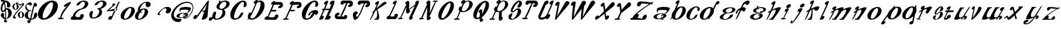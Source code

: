 SplineFontDB: 3.0
FontName: Pantaloons
FullName: Pantaloons
FamilyName: Pantaloons
Weight: Italic
Copyright: Copyright (c) 2016, Terrence Curran
UComments: "2016-1-30: Created with FontForge (http://fontforge.org)"
Version: 2016-01-30
ItalicAngle: 0
UnderlinePosition: -100
UnderlineWidth: 50
Ascent: 800
Descent: 200
InvalidEm: 0
LayerCount: 2
Layer: 0 0 "Back" 1
Layer: 1 0 "Fore" 0
XUID: [1021 270 -1463357204 3708279]
OS2Version: 0
OS2_WeightWidthSlopeOnly: 0
OS2_UseTypoMetrics: 1
CreationTime: 1454192658
ModificationTime: 1454193078
OS2TypoAscent: 0
OS2TypoAOffset: 1
OS2TypoDescent: 0
OS2TypoDOffset: 1
OS2TypoLinegap: 0
OS2WinAscent: 0
OS2WinAOffset: 1
OS2WinDescent: 0
OS2WinDOffset: 1
HheadAscent: 0
HheadAOffset: 1
HheadDescent: 0
HheadDOffset: 1
OS2CapHeight: 0
OS2XHeight: 0
OS2Vendor: 'GRIL'
MarkAttachClasses: 1
DEI: 91125
Encoding: ISO8859-1
UnicodeInterp: none
NameList: AGL For New Fonts
DisplaySize: -48
AntiAlias: 1
FitToEm: 1
WinInfo: 0 19 9
BeginPrivate: 0
EndPrivate
BeginChars: 256 64

StartChar: A
Encoding: 65 65 0
Width: 674
Flags: W
HStem: -31 20 751 20G
LayerCount: 2
Back
Fore
SplineSet
377 28 m 2
 475 300 l 1
 426 300 l 2
 398 300 382 313 389 328 c 0
 396 343 424 356 452 356 c 2
 496 356 l 1
 599 634 l 1
 150 35 l 2
 122 -3 -15 -33 12 55 c 0
 64 230 178 152 169 147 c 1
 611 744 l 2
 637 779 677 781 673 747 c 2
 615 115 l 2
 605 0 332 -98 377 28 c 2
EndSplineSet
EndChar

StartChar: B
Encoding: 66 66 1
Width: 889
Flags: W
HStem: -2 43<294 377.5 294 400> -2 328 393 44<511 552.5> 721 51<660 703>
VStem: 146 124 325 124 581 122 744 145
LayerCount: 2
Back
Fore
SplineSet
159 216 m 0
 224 385 344 340 296 212 c 1
 259 134 252 41 336 41 c 0
 419 41 503 109 541 187 c 0
 601 309 594 393 511 393 c 0
 368 396 291 480 339 583 c 0
 356 620 388 655 428 684 c 1
 434 726 433 756 434 765 c 1
 449 765 475 771 497 771 c 1
 494 754 493 739 490 722 c 1
 552 753 625 772 695 772 c 0
 843 772 924 687 875 583 c 0
 839 505 743 441 635 412 c 1
 707 368 719 267 682 187 c 0
 633 83 474 -2 326 -2 c 0
 257 -2 209 21 178 57 c 1
 156 24 134 -3 117 -17 c 0
 70 -57 29 -52 6 -26 c 0
 -43 31 64 137 118 92 c 1
 128 103 137 114 146 124 c 1
 140 153 145 185 159 216 c 0
726 578 m 0
 763 657 745 721 661 721 c 0
 578 721 504 657 467 578 c 0
 431 500 445 437 529 437 c 0
 612 437 690 500 726 578 c 0
EndSplineSet
EndChar

StartChar: C
Encoding: 67 67 2
Width: 714
Flags: W
HStem: -11 59 498 273 710 61
VStem: 12 159 584 130
LayerCount: 2
Back
Fore
SplineSet
523 164 m 0xd8
 494 122 450 54 299 6 c 0
 101 -57 -23 59 21 266 c 0
 66 472 262 685 461 753 c 0
 600 801 709 751 714 623 c 0
 718 503 576 458 584 540 c 0
 593 640 632 710 531 710 c 0xb8
 463 710 312 527 238 345 c 0
 164 164 144 48 218 48 c 0
 282 48 344 50 423 188 c 1
 499 329 632 317 523 164 c 0xd8
EndSplineSet
EndChar

StartChar: D
Encoding: 68 68 3
Width: 753
Flags: W
HStem: -10 58 710 61
VStem: 584 169
LayerCount: 2
Back
Fore
SplineSet
364 657 m 1
 268 612 260 718 363 775 c 0
 409 801 463 810 465 766 c 0
 465 764 463 758 459 748 c 1
 532 777 602 780 654 754 c 0
 790 685 787 472 639 266 c 0
 491 60 259 -56 119 7 c 0
 104 14 91 21 81 29 c 1
 71 18 61 9 51 0 c 1
 31 0 28 0 14 0 c 1
 28 14 42 32 56 51 c 1
 23 91 36 134 42 164 c 0
 69 287 169 319 177 254 c 1
 260 413 333 590 364 657 c 1
261 309 m 0
 230 241 189 171 148 111 c 1
 145 49 190 48 239 48 c 0
 313 48 402 164 497 346 c 0
 592 527 611 710 544 710 c 0
 487 710 453 700 420 663 c 1
 380 567 287 367 261 309 c 0
EndSplineSet
EndChar

StartChar: E
Encoding: 69 69 4
Width: 789
Flags: W
HStem: 0 20 107 255 419 224<311 617 473 617> 419 227
LayerCount: 2
Back
Fore
SplineSet
479 0 m 2xd0
 62 0 l 2
 15 0 -14 32 6 75 c 0
 26 117 86 162 133 156 c 1
 210 326 321 583 356 657 c 1
 260 612 252 718 354 775 c 0
 401 801 455 810 457 766 c 0
 457 764 458 763 456 757 c 1
 485 757 625 760 671 759 c 0
 839 759 833 480 622 491 c 0
 603 492 555 537 596 566 c 0
 646 601 732 640 617 643 c 0xe0
 603 643 433 640 408 640 c 1
 381 574 362 529 311 419 c 1
 473 419 l 2
 501 419 517 407 510 391 c 0
 503 375 475 362 447 362 c 2
 284 362 l 1
 230 247 217 211 171 137 c 1
 189 131 314 74 439 135 c 1
 413 227 561 267 587 200 c 0
 613 134 516 0 479 0 c 2xd0
EndSplineSet
EndChar

StartChar: F
Encoding: 70 70 5
Width: 786
Flags: W
HStem: 0 58<12 79 53 79 53 92 133 168> 362 57<308 443 281 470> 491 268 643 116<606 751>
VStem: 671 115
LayerCount: 2
Back
Fore
SplineSet
349 658 m 1xe8
 253 613 249 718 351 775 c 0
 397 801 451 810 453 766 c 0
 453 764 454 763 452 757 c 1
 481 757 622 760 667 759 c 0
 835 759 829 480 618 491 c 0
 599 492 551 537 593 566 c 0
 643 601 728 640 613 643 c 0xd8
 599 643 429 640 404 640 c 1
 377 574 358 529 308 419 c 1
 470 419 l 2
 497 419 514 407 507 391 c 0
 499 375 471 362 443 362 c 2
 281 362 l 1
 233 261 195 150 133 58 c 1
 198 58 l 2
 226 58 242 45 235 30 c 0
 227 14 195 0 168 0 c 2
 92 0 l 1
 26 0 l 2
 -2 0 -18 14 -10 30 c 0
 -3 45 25 58 53 58 c 2
 79 58 l 1
 162 209 305 563 349 658 c 1xe8
EndSplineSet
EndChar

StartChar: G
Encoding: 71 71 6
Width: 726
Flags: W
HStem: -11 59 167 216 230 153 498 273 710 61
VStem: 19 159 591 130
LayerCount: 2
Back
Fore
SplineSet
530 164 m 0xd6
 501 122 457 54 306 6 c 0
 108 -57 -16 59 28 266 c 0
 73 472 269 685 468 753 c 0
 607 801 716 751 721 623 c 0
 725 503 583 458 591 540 c 0
 600 640 639 710 538 710 c 0xb6
 470 710 319 527 245 345 c 0
 171 164 151 48 225 48 c 0
 289 48 351 50 430 188 c 0
 450 226 474 252 496 268 c 1
 436 286 377 263 370 178 c 0
 369 156 280 145 289 168 c 0
 360 367 668 464 725 300 c 0
 737 266 627 146 614 170 c 0
 601 194 585 214 566 230 c 1xce
 560 212 549 190 530 164 c 0xd6
EndSplineSet
EndChar

StartChar: H
Encoding: 72 72 7
Width: 692
Flags: W
HStem: -6 20 762 20G
LayerCount: 2
Back
Fore
SplineSet
210 447 m 2
 237 447 l 1
 274 528 306 598 321 629 c 1
 225 585 213 698 315 755 c 0
 362 780 416 789 418 745 c 0
 418 734 365 601 295 447 c 1
 477 447 l 1
 485 465 542 600 559 638 c 1
 464 593 457 702 559 759 c 0
 606 785 702 811 691 701 c 0
 689 681 560 364 436 139 c 1
 525 204 572 108 481 31 c 0
 439 -3 381 -19 364 16 c 1
 358 10 352 5 346 0 c 1
 260 1 l 1
 282 30 l 1
 333 126 447 371 457 394 c 1
 270 393 l 1
 228 304 184 213 142 137 c 1
 231 201 278 105 186 29 c 0
 145 -6 87 -22 69 14 c 1
 64 8 60 5 54 0 c 1
 43 0 30 1 16 1 c 1
 42 35 134 227 212 393 c 1
 185 393 l 2
 157 393 139 404 146 419 c 0
 153 435 182 447 210 447 c 2
EndSplineSet
EndChar

StartChar: I
Encoding: 73 73 8
Width: 779
Flags: W
HStem: 1 117<120 398 363 398 363 412> 1 269 508 267 659 116<602 744.5> 661 115<476 491 540 540>
VStem: 2 115 664 115
LayerCount: 2
Back
Fore
SplineSet
284 119 m 1x96
 284 119 328 118 398 118 c 1
 391 195 533 197 532 116 c 0
 532 77 524 30 470 10 c 0
 459 5 440 0 412 1 c 0
 380 1 383 1 299 1 c 0
 270 1 164 1 120 1 c 0
 -49 1 -41 282 169 270 c 0x8e
 188 269 236 224 195 195 c 0
 145 160 59 122 174 119 c 0
 179 119 208 119 230 119 c 1
 260 165 494 661 488 661 c 0
 464 661 452 659 383 659 c 1x96
 389 583 247 581 248 662 c 0
 248 701 259 734 311 768 c 0
 318 772 333 775 362 776 c 0xa6
 380 776 449 776 536 776 c 0
 565 776 615 776 660 775 c 0x8e
 829 775 822 496 611 508 c 0
 592 509 544 554 586 583 c 0
 636 618 721 656 606 659 c 0x96
 598 659 540 661 540 661 c 1x4e
 532 602 339 174 284 119 c 1x96
EndSplineSet
EndChar

StartChar: J
Encoding: 74 74 9
Width: 737
Flags: W
HStem: -8 20 756 20G<320 494 494 619 619 703.5>
LayerCount: 2
Back
Fore
SplineSet
515 659 m 1
 481 588 432 456 371 325 c 0
 308 189 197 -4 103 -8 c 0
 49 -10 22 -13 0 186 c 0
 -7 248 36 316 119 336 c 0
 190 353 269 238 137 209 c 1
 143 128 130 91 205 129 c 0
 231 141 287 263 322 332 c 0
 356 398 428 575 468 659 c 1
 468 659 448 659 442 659 c 0
 418 659 411 659 341 659 c 1
 348 583 206 581 206 662 c 0
 207 701 217 734 269 768 c 0
 276 772 291 775 320 776 c 0
 339 776 407 776 494 776 c 2
 494 776 619 776 619 776 c 2
 788 776 780 496 570 508 c 0
 551 509 503 554 544 583 c 0
 594 618 680 656 564 659 c 0
 556 659 515 659 515 659 c 1
EndSplineSet
EndChar

StartChar: K
Encoding: 75 75 10
Width: 711
Flags: W
HStem: 0 20
LayerCount: 2
Back
Fore
SplineSet
397 765 m 0
 397 755 346 632 281 487 c 1
 370 570 479 670 562 739 c 0
 656 817 775 745 670 672 c 2
 317 442 l 1
 359 341 472 29 337 0 c 0
 318 0 251 0 231 0 c 0
 221 0 213 0 205 0 c 0
 173 0 195 47 226 47 c 0
 235 47 245 47 256 47 c 1
 346 146 310 361 285 419 c 1
 266 404 249 390 232 377 c 1
 159 220 78 62 28 0 c 1
 7 0 14 0 -1 0 c 1
 12 17 79 164 148 316 c 1
 140 311 134 307 128 303 c 0
 80 276 89 305 115 329 c 0
 125 339 149 363 185 396 c 1
 236 509 284 614 304 656 c 1
 208 611 192 718 294 775 c 0
 341 801 395 809 397 765 c 0
EndSplineSet
EndChar

StartChar: L
Encoding: 76 76 11
Width: 500
Flags: W
HStem: 1 108
VStem: 344 156
LayerCount: 2
Back
Fore
SplineSet
360 656 m 1
 264 611 248 718 350 775 c 0
 397 801 451 809 453 765 c 0
 453 747 292 364 170 137 c 1
 190 137 222 75 347 135 c 1
 321 228 469 268 495 201 c 0
 521 134 425 1 387 1 c 0
 324 1 189 1 137 1 c 0
 115 1 79 1 64 1 c 0
 17 1 2 34 22 76 c 0
 41 118 80 154 127 154 c 1
 196 294 317 565 360 656 c 1
EndSplineSet
EndChar

StartChar: M
Encoding: 77 77 12
Width: 900
Flags: W
HStem: -29 20
VStem: 202 274 474 263 485 252
LayerCount: 2
Back
Fore
SplineSet
356 512 m 1xd0
 287 356 197 166 131 58 c 1
 163 58 l 2
 191 58 207 46 200 30 c 0
 193 14 160 0 133 0 c 2
 107 0 l 1
 42 0 l 2
 14 0 -2 14 5 30 c 0
 13 45 41 58 68 58 c 2
 93 58 l 1
 163 200 323 554 366 643 c 1
 315 614 277 711 379 768 c 0
 426 794 487 782 485 713 c 0xd0
 485 701 482 599 474 429 c 1xa0
 574 506 675 588 760 656 c 0
 761 659 762 661 763 663 c 1
 712 651 735 770 838 793 c 0
 884 803 921 771 887 694 c 0
 877 675 653 175 605 104 c 1
 656 116 643 -5 541 -27 c 0
 494 -38 454 -1 489 75 c 0
 493 85 655 430 726 583 c 1
 634 511 529 431 468 383 c 1
 519 412 553 312 451 255 c 0
 404 229 349 239 350 309 c 0
 351 326 346 343 356 512 c 1xd0
EndSplineSet
EndChar

StartChar: N
Encoding: 78 78 13
Width: 799
Flags: W
HStem: -18 20 0 58<24 85 65 85 65 104 129 140> 721 58<629 761 726 726 726 731>
VStem: 333 129
LayerCount: 2
Back
Fore
SplineSet
446 120 m 1xb0
 511 151 535 52 433 -5 c 0
 386 -31 331 -21 333 49 c 0
 334 66 343 343 353 512 c 1
 283 355 195 166 129 58 c 1x70
 170 58 l 2
 198 58 210 45 203 29 c 0
 195 14 168 0 140 0 c 2
 104 0 l 1
 38 0 l 2
 10 0 -5 14 2 30 c 0
 9 45 38 58 65 58 c 2
 85 58 l 1
 152 202 312 553 356 643 c 1
 305 614 274 711 376 768 c 0
 422 794 483 782 482 713 c 0
 481 701 471 437 462 267 c 1
 532 424 622 614 688 721 c 1
 629 721 l 2
 602 721 585 734 593 750 c 0
 600 766 628 778 656 778 c 2
 718 779 l 1
 761 779 l 2
 788 779 805 766 797 750 c 0
 790 734 759 721 731 721 c 2
 726 721 l 1
 660 577 507 216 446 120 c 1xb0
EndSplineSet
EndChar

StartChar: O
Encoding: 79 79 14
Width: 694
Flags: W
HStem: -1 20
LayerCount: 2
Back
Fore
SplineSet
35 279 m 0
 86 487 273 708 452 772 c 0
 630 836 733 718 681 509 c 0
 629 301 442 80 264 16 c 0
 85 -48 -17 70 35 279 c 0
230 359 m 0
 154 175 137 71 196 60 c 0
 258 48 398 208 475 392 c 0
 551 576 578 720 506 720 c 0
 447 720 307 543 230 359 c 0
EndSplineSet
EndChar

StartChar: P
Encoding: 80 80 15
Width: 796
Flags: W
HStem: 0 57<16 98 57 96 96 98 142 173> 739 32
VStem: 648 148
LayerCount: 2
Back
Fore
SplineSet
796 614 m 0
 784 490 637 358 467 320 c 0
 385 301 321 304 274 323 c 1
 225 221 180 124 142 57 c 1
 202 57 l 2
 229 57 246 44 238 28 c 0
 231 13 201 0 173 0 c 2
 96 0 l 1
 30 0 l 2
 2 0 -14 13 -7 28 c 0
 1 44 29 57 57 57 c 2
 98 57 l 1
 130 122 180 232 232 346 c 1
 207 368 200 374 195 411 c 0
 180 512 289 558 311 523 c 1
 326 557 364 639 373 656 c 1
 277 611 261 718 363 775 c 0
 409 801 463 809 465 765 c 0
 465 763 464 754 458 740 c 1
 650 818 807 738 796 614 c 0
626 543 m 0
 668 653 649 739 576 739 c 0
 535 739 464 686 415 622 c 1
 395 578 370 531 347 479 c 1
 317 389 332 352 390 346 c 0
 455 339 584 434 626 543 c 0
EndSplineSet
EndChar

StartChar: Q
Encoding: 81 81 16
Width: 691
Flags: W
VStem: 18 140 291 106 301 96
LayerCount: 2
Back
Fore
SplineSet
678 509 m 0xc0
 640 358 509 179 384 80 c 1
 382 55 389 36 388 10 c 1
 439 39 487 -47 385 -104 c 0
 339 -130 291 -122 292 -53 c 0
 293 -46 288 -8 289 33 c 1
 280 29 270 20 261 16 c 0
 83 -48 -20 70 32 279 c 0
 84 487 270 708 449 772 c 0
 627 836 730 718 678 509 c 0xc0
472 392 m 0
 548 576 575 720 504 720 c 0
 444 720 304 543 228 359 c 0
 151 175 134 71 194 60 c 0
 217 55 252 75 291 113 c 1
 294 163 297 223 301 284 c 1xa0
 250 255 211 352 314 408 c 0
 360 434 404 424 402 354 c 0
 402 349 399 271 397 228 c 1
 433 271 455 352 472 392 c 0
EndSplineSet
EndChar

StartChar: R
Encoding: 82 82 17
Width: 809
Flags: W
HStem: -27 20 -1 58<69 107 69 107 42 107 154 184> 739 32
VStem: 205 139 409 121 420 110 679 129
LayerCount: 2
Back
Fore
SplineSet
808 614 m 0xfa
 798 504 684 389 540 337 c 1
 539 325 539 279 530 109 c 1
 581 138 612 43 509 -14 c 0
 463 -39 408 -30 409 40 c 0
 410 58 410 141 420 309 c 1xf6
 365 303 321 309 286 323 c 1
 237 221 192 124 154 57 c 1
 214 57 l 2
 241 57 250 43 242 27 c 0
 235 11 211 0 184 -1 c 2
 107 -1 l 1
 42 -1 l 2
 14 0 1 13 9 28 c 0
 16 44 41 57 69 57 c 2
 107 57 l 1
 140 123 194 235 244 346 c 1
 219 368 214 370 207 405 c 0
 191 477 295 564 323 523 c 1
 338 557 377 639 385 656 c 1
 289 611 273 718 375 775 c 0
 422 801 476 809 477 765 c 0
 478 763 476 754 470 740 c 1
 662 818 820 738 808 614 c 0xfa
659 540 m 0
 707 677 661 739 588 739 c 0
 548 739 476 686 428 622 c 1
 407 578 382 531 359 479 c 1
 329 389 344 352 402 346 c 0
 468 339 615 412 659 540 c 0
EndSplineSet
EndChar

StartChar: S
Encoding: 83 83 18
Width: 599
Flags: W
HStem: -6 35 731 54
VStem: 26 105 123 75 479 120
LayerCount: 2
Back
Fore
SplineSet
424 577 m 0xd8
 488 674 535 856 327 602 c 0
 219 471 120 257 287 391 c 0
 319 417 353 449 389 457 c 0
 633 513 640 173 277 23 c 0
 143 -32 24 -9 26 96 c 0xe8
 26 113 14 140 28 163 c 0
 61 217 215 331 183 201 c 0
 168 140 119 98 134 72 c 0
 193 -36 309 76 380 221 c 0
 420 303 458 467 351 388 c 0
 297 349 248 296 189 295 c 0
 -6 293 269 770 471 785 c 0
 576 793 652 666 551 549 c 0
 488 476 353 472 424 577 c 0xd8
EndSplineSet
EndChar

StartChar: T
Encoding: 84 84 19
Width: 679
Flags: W
HStem: 1 20 756 20G<262 436 392.5 450.5>
LayerCount: 2
Back
Fore
SplineSet
457 659 m 1
 423 588 268 193 173 59 c 1
 210 59 l 2
 237 59 254 46 247 31 c 0
 239 15 208 1 181 1 c 2
 103 1 l 1
 38 1 l 2
 10 1 -6 15 2 31 c 0
 9 46 37 59 65 59 c 2
 115 59 l 1
 160 142 363 575 403 660 c 1
 389 660 390 659 384 659 c 0
 360 659 353 659 283 659 c 1
 290 583 148 581 148 662 c 0
 149 701 160 734 211 768 c 0
 218 772 234 775 262 776 c 0
 281 776 349 776 436 776 c 0
 465 776 515 776 561 775 c 0
 729 775 722 496 512 508 c 0
 493 509 445 554 486 583 c 0
 536 618 622 656 507 659 c 0
 499 659 477 659 457 659 c 1
EndSplineSet
EndChar

StartChar: U
Encoding: 85 85 20
Width: 676
Flags: W
HStem: -10 20 749 20G
LayerCount: 2
Back
Fore
SplineSet
311 123 m 0
 327 133 367 171 383 207 c 0
 405 252 532 522 579 622 c 1
 483 578 471 691 573 748 c 0
 620 774 674 782 676 738 c 0
 676 720 557 435 433 210 c 1
 570 258 545 119 454 43 c 0
 412 8 332 8 314 44 c 1
 175 -65 -55 -5 41 195 c 0
 62 240 185 506 199 535 c 0
 239 622 260 661 268 680 c 0
 282 708 311 734 317 738 c 0
 368 774 403 774 434 756 c 0
 498 719 419 598 352 612 c 1
 319 542 133 147 122 123 c 0
 83 40 260 89 311 123 c 0
EndSplineSet
EndChar

StartChar: V
Encoding: 86 86 21
Width: 675
Flags: W
HStem: -16 20
LayerCount: 2
Back
Fore
SplineSet
148 121 m 1
 491 727 l 2
 563 853 744 755 648 640 c 2
 117 8 l 2
 88 -26 50 -24 57 11 c 2
 172 608 l 1
 176 603 -10 525 100 699 c 0
 156 788 264 758 257 720 c 2
 148 121 l 1
EndSplineSet
EndChar

StartChar: W
Encoding: 87 87 22
Width: 1097
Flags: W
HStem: -10 20 756 20G
LayerCount: 2
Back
Fore
SplineSet
682 623 m 2
 635 564 l 1
 601 392 585 231 569 111 c 1
 912 717 l 2
 984 843 1166 744 1069 629 c 2
 546 14 l 2
 517 -20 480 -18 486 17 c 1
 488 136 507 272 521 432 c 1
 165 14 l 2
 136 -20 98 -18 105 17 c 1
 106 174 132 362 158 584 c 1
 165 581 -10 508 100 682 c 0
 156 771 280 739 273 701 c 0
 218 421 206 257 183 105 c 1
 526 710 l 2
 597 837 777 739 682 623 c 2
EndSplineSet
EndChar

StartChar: X
Encoding: 88 88 23
Width: 837
Flags: W
HStem: -16 20
LayerCount: 2
Back
Fore
SplineSet
341 581 m 1
 266 503 193 571 267 660 c 0
 301 701 354 735 386 710 c 0
 393 704 415 571 434 421 c 1
 688 704 l 2
 793 821 906 660 785 563 c 2
 448 292 l 1
 455 228 462 167 465 118 c 1
 519 204 635 173 585 79 c 0
 563 36 480 -69 427 16 c 1
 423 33 409 135 393 246 c 1
 102 12 l 1
 -1 -54 -17 32 1 75 c 0
 40 169 185 202 159 116 c 1
 376 357 l 1
 361 457 347 548 341 581 c 1
EndSplineSet
EndChar

StartChar: Y
Encoding: 89 89 24
Width: 709
Flags: W
HStem: -5 58<31 122 72 110 110 122 182 187>
LayerCount: 2
Back
Fore
SplineSet
212 581 m 1
 137 503 64 571 138 660 c 0
 172 701 225 735 256 710 c 0
 270 700 290 620 305 422 c 1
 558 704 l 2
 663 821 779 657 656 563 c 2
 289 280 l 1
 255 209 245 151 182 53 c 1
 217 53 l 2
 242 53 261 41 253 25 c 0
 246 9 215 -5 187 -5 c 2
 110 -5 l 1
 45 -5 l 2
 17 -5 1 9 8 25 c 0
 16 41 44 53 72 53 c 2
 122 53 l 1
 149 110 209 239 248 324 c 1
 241 362 227 497 212 581 c 1
EndSplineSet
EndChar

StartChar: Z
Encoding: 90 90 25
Width: 957
Flags: W
HStem: -4 20 229 319
LayerCount: 2
Back
Fore
SplineSet
329 147 m 0
 322 122 306 84 277 65 c 1
 355 65 430 43 488 39 c 1
 485 147 658 265 675 156 c 0
 683 105 659 34 589 4 c 0
 578 0 533 -3 472 -4 c 0
 326 -4 146 -4 25 -4 c 0
 -15 -4 -31 11 -21 31 c 0
 0 76 28 69 66 69 c 1
 96 175 386 382 429 413 c 2
 429 413 629 550 782 651 c 1
 674 660 527 669 447 678 c 1
 443 567 273 490 263 604 c 0
 258 656 286 727 356 754 c 0
 388 765 695 760 863 706 c 1
 915 739 918 740 923 743 c 0
 938 751 956 751 957 749 c 0
 961 732 940 712 907 689 c 1
 917 685 924 680 932 675 c 1
 922 654 922 653 912 632 c 1
 904 637 876 642 839 646 c 1
 760 596 620 502 559 458 c 0
 417 356 366 311 231 209 c 1
 278 238 318 238 333 201 c 0
 341 181 334 165 329 147 c 0
EndSplineSet
EndChar

StartChar: a
Encoding: 97 97 26
Width: 713
Flags: W
HStem: -31 20 17 200<212.5 359> 93 124 254 150
LayerCount: 2
Back
Fore
SplineSet
713 464 m 0
 696 377 609 282 518 220 c 1
 561 196 578 161 560 122 c 0
 539 76 472 35 389 11 c 1
 399 6 411 5 440 5 c 0
 463 5 449 -31 425 -31 c 0
 371 -31 345 -23 339 -1 c 1
 303 -8 267 -11 230 -11 c 0
 82 -11 -10 49 24 122 c 0
 58 195 206 254 354 254 c 0
 406 254 451 247 486 234 c 1
 522 256 555 301 587 337 c 0
 666 427 221 412 208 372 c 0
 199 342 217 331 202 314 c 0
 196 308 190 308 182 303 c 0
 165 291 153 369 163 430 c 0
 187 574 729 548 713 464 c 0
358 161 m 0
 388 182 401 186 418 195 c 1
 398 208 376 217 342 217 c 0
 258 217 189 174 164 119 c 0
 138 64 171 17 254 17 c 0
 284 17 302 22 330 32 c 1
 333 44 338 58 343 74 c 0
 352 97 388 100 380 77 c 0
 376 66 372 56 369 48 c 1
 403 66 418 93 430 119 c 0
 441 140 449 156 438 173 c 1
 415 158 391 144 369 130 c 0
 332 107 324 138 358 161 c 0
EndSplineSet
EndChar

StartChar: b
Encoding: 98 98 27
Width: 675
Flags: W
HStem: -15 20 491 45
LayerCount: 2
Back
Fore
SplineSet
672 341 m 0
 648 196 495 42 329 -2 c 0
 213 -33 124 -5 87 65 c 1
 70 38 55 16 41 0 c 1
 20 0 27 0 12 0 c 1
 19 9 41 54 70 118 c 1
 67 137 67 158 70 180 c 0
 82 254 129 330 192 393 c 1
 242 506 289 614 309 656 c 1
 213 612 205 718 308 775 c 0
 354 801 408 809 410 765 c 0
 410 755 356 622 287 468 c 1
 327 493 370 512 413 524 c 0
 579 568 695 486 672 341 c 0
492 263 m 0
 542 391 550 491 480 491 c 0
 422 491 308 368 257 240 c 0
 206 112 204 40 263 32 c 0
 325 23 441 135 492 263 c 0
EndSplineSet
EndChar

StartChar: c
Encoding: 99 99 28
Width: 596
Flags: W
HStem: -12 41 347 192 496 43
VStem: 22 143
LayerCount: 2
Back
Fore
SplineSet
464 111 m 0xd0
 442 82 409 34 283 0 c 0
 117 -44 2 38 25 183 c 0
 48 328 201 478 368 526 c 0
 484 560 582 525 595 435 c 0
 607 350 488 318 489 376 c 0
 490 446 518 496 431 496 c 0xb0
 373 496 256 367 206 239 c 0
 155 111 146 29 210 29 c 0
 265 29 319 31 376 129 c 0
 431 228 547 219 464 111 c 0xd0
EndSplineSet
EndChar

StartChar: d
Encoding: 100 100 29
Width: 836
Flags: W
HStem: -12 20
LayerCount: 2
Back
Fore
SplineSet
598 343 m 0
 584 255 522 164 438 95 c 1
 414 43 397 7 396 -1 c 1
 382 -1 388 -1 367 -1 c 1
 369 13 373 32 381 55 c 1
 341 31 299 11 256 0 c 0
 89 -45 -26 37 -3 182 c 0
 21 328 174 482 340 526 c 0
 441 553 521 533 565 481 c 1
 636 629 702 754 712 764 c 0
 755 808 801 799 823 774 c 0
 872 717 765 610 711 655 c 1
 693 616 647 523 597 421 c 1
 602 398 603 372 598 343 c 0
189 259 m 0
 138 131 125 38 184 30 c 0
 246 22 362 134 413 262 c 0
 463 390 470 490 401 490 c 0
 343 490 240 387 189 259 c 0
EndSplineSet
EndChar

StartChar: e
Encoding: 101 101 30
Width: 690
Flags: W
HStem: -17 31<215 298.5 215 306> 260 30<335 361> 489 36<428 511.5>
VStem: 19 140 139 143 560 130
LayerCount: 2
Back
Fore
SplineSet
147 393 m 0
 181 466 328 525 476 525 c 0
 625 525 717 466 683 393 c 0
 649 321 506 262 361 260 c 0
 277 260 204 201 167 116 c 0
 143 61 173 14 257 14 c 0
 340 14 406 78 432 133 c 1
 485 223 641 254 572 136 c 1
 538 63 380 -17 232 -17 c 0
 84 -17 -8 43 26 116 c 0
 52 172 144 242 252 273 c 1
 167 294 121 338 147 393 c 0
292 390 m 0
 266 335 293 290 377 290 c 0
 461 290 525 335 551 390 c 0
 576 444 553 489 470 489 c 0
 386 489 317 444 292 390 c 0
EndSplineSet
EndChar

StartChar: f
Encoding: 102 102 31
Width: 596
Flags: W
HStem: 1 20 764 20G
LayerCount: 2
Back
Fore
SplineSet
4 1 m 1
 14 23 99 208 177 377 c 1
 115 372 70 337 86 269 c 0
 90 250 -2 219 0 241 c 0
 11 350 118 448 228 487 c 1
 261 559 289 620 304 649 c 0
 360 770 685 874 573 658 c 0
 563 639 486 570 470 597 c 0
 450 631 404 698 330 583 c 0
 326 577 313 546 294 502 c 1
 350 509 401 498 434 459 c 0
 457 433 373 303 352 321 c 0
 319 348 277 366 237 373 c 1
 176 239 97 77 36 1 c 1
 14 1 19 1 4 1 c 1
EndSplineSet
EndChar

StartChar: g
Encoding: 103 103 32
Width: 699
Flags: W
HStem: -13 20 15 204<215.5 362> 252 19<288 372.5> 301 135<359 379.5 359 400.5> 370 130 578 20G
VStem: 395 196
LayerCount: 2
Back
Fore
SplineSet
692 403 m 0xf6
 670 356 600 315 514 292 c 1
 512 271 504 250 490 229 c 1
 550 206 579 165 558 119 c 0
 524 46 376 -13 228 -13 c 0
 80 -13 -12 46 22 119 c 0
 56 193 204 252 352 252 c 0
 393 252 430 247 461 239 c 1
 470 253 475 268 476 282 c 1
 440 275 401 271 362 271 c 0
 214 271 121 330 156 403 c 0
 174 444 228 480 297 504 c 1
 295 527 302 552 322 582 c 0
 338 605 402 603 383 581 c 0
 360 556 348 534 345 517 c 1
 390 529 436 536 486 536 c 0
 634 536 726 477 692 403 c 0xf6
584 400 m 0
 609 455 562 500 479 500 c 0xee
 440 500 399 490 365 474 c 1
 371 472 377 471 384 471 c 0
 407 471 391 436 368 436 c 0
 350 436 335 441 322 449 c 1
 304 434 289 418 281 400 c 0
 256 345 303 301 386 301 c 0
 415 301 444 306 472 315 c 1
 469 323 464 332 458 340 c 0
 448 355 483 381 493 366 c 0
 501 354 507 343 510 332 c 1
 544 349 572 374 584 400 c 0
370 158 m 0
 386 168 407 181 419 191 c 1
 405 209 379 219 345 219 c 0
 276 219 198 174 172 117 c 0
 146 61 181 15 250 15 c 0
 320 15 398 61 424 117 c 0
 432 135 436 151 433 166 c 1
 419 155 400 144 382 132 c 0
 357 116 345 142 370 158 c 0
EndSplineSet
EndChar

StartChar: h
Encoding: 104 104 33
Width: 635
Flags: W
HStem: -1 20
LayerCount: 2
Back
Fore
SplineSet
40 0 m 1
 18 0 25 0 10 0 c 1
 24 17 92 170 160 324 c 1
 153 320 145 315 140 312 c 0
 93 285 66 303 86 330 c 0
 94 339 136 366 193 397 c 1
 243 511 287 613 307 656 c 1
 212 612 204 718 306 775 c 0
 352 801 406 809 408 765 c 0
 409 754 347 604 271 438 c 1
 418 510 603 579 634 514 c 0
 652 475 380 113 302 0 c 1
 257 0 249 -1 173 -1 c 1
 103 -9 125 54 205 46 c 1
 375 233 441 381 397 434 c 0
 385 449 309 410 240 371 c 1
 168 216 89 62 40 0 c 1
EndSplineSet
EndChar

StartChar: i
Encoding: 105 105 34
Width: 436
Flags: W
HStem: -22 20 36 279 474 171<272.5 402>
LayerCount: 2
Back
Fore
SplineSet
40 36 m 2
 105 36 l 1
 137 103 205 239 245 325 c 1
 150 280 140 387 242 444 c 0
 289 470 343 478 345 435 c 0
 346 413 221 180 139 36 c 1
 204 36 l 2
 228 37 212 0 188 0 c 2
 117 0 l 1
 94 -32 78 -25 87 0 c 1
 23 0 l 2
 0 0 17 36 40 36 c 2
247 559 m 0
 269 606 327 645 377 645 c 0
 427 645 449 606 427 559 c 0
 405 512 347 474 297 474 c 0
 248 474 225 512 247 559 c 0
EndSplineSet
EndChar

StartChar: j
Encoding: 106 106 35
Width: 596
Flags: W
HStem: 496 171<433 562>
LayerCount: 2
Back
Fore
SplineSet
510 432 m 0
 510 414 399 255 315 115 c 1
 228 -18 105 -159 85 -172 c 0
 34 -207 0 -183 -8 -148 c 0
 -20 -98 126 29 56 -134 c 0
 49 -150 77 -137 85 -128 c 0
 134 -66 214 53 273 145 c 0
 311 207 354 276 377 327 c 1
 282 283 266 391 368 448 c 0
 414 474 508 476 510 432 c 0
408 582 m 0
 430 629 488 667 537 667 c 0
 587 667 609 629 587 582 c 0
 565 534 507 496 458 496 c 0
 408 496 386 534 408 582 c 0
EndSplineSet
EndChar

StartChar: k
Encoding: 107 107 36
Width: 629
Flags: W
HStem: -1 20 349 191
VStem: 294 49
LayerCount: 2
Back
Fore
SplineSet
628 514 m 0
 637 495 562 306 445 358 c 1
 417 393 422 388 401 413 c 0
 392 424 376 419 325 399 c 1
 367 298 327 59 286 0 c 1
 267 0 188 0 168 0 c 0
 99 -8 119 54 200 46 c 1
 290 145 309 325 284 383 c 1
 264 375 247 368 230 361 c 1
 159 210 83 60 34 0 c 1
 13 0 20 0 5 0 c 1
 18 17 88 170 159 325 c 1
 150 321 142 317 135 312 c 0
 88 285 60 303 81 330 c 0
 88 339 133 367 192 400 c 1
 243 512 290 614 310 656 c 1
 214 611 198 718 300 775 c 0
 347 801 401 809 403 765 c 0
 403 754 341 605 265 438 c 1
 412 510 597 579 628 514 c 0
EndSplineSet
EndChar

StartChar: l
Encoding: 108 108 37
Width: 410
Flags: W
HStem: -6 20
LayerCount: 2
Back
Fore
SplineSet
42 0 m 1
 20 0 27 0 12 0 c 1
 33 47 266 549 314 649 c 1
 218 605 206 718 308 775 c 0
 354 801 408 809 410 765 c 0
 411 747 249 361 125 137 c 1
 214 201 261 105 170 29 c 0
 128 -6 71 -22 53 14 c 1
 49 8 45 5 42 0 c 1
EndSplineSet
EndChar

StartChar: m
Encoding: 109 109 38
Width: 969
Flags: W
HStem: -1 20 558 20G
LayerCount: 2
Back
Fore
SplineSet
219 405 m 1
 224 415 231 431 235 440 c 1
 140 395 120 499 222 556 c 0
 269 582 323 591 325 547 c 0
 325 540 310 499 285 441 c 1
 431 512 611 578 641 514 c 0
 646 505 635 478 614 442 c 1
 759 513 938 579 969 514 c 0
 987 475 715 114 637 1 c 1
 592 1 584 0 508 0 c 1
 438 -8 460 55 540 46 c 1
 710 233 776 381 732 434 c 0
 719 450 637 406 566 366 c 1
 484 240 359 72 310 0 c 1
 265 0 256 -1 180 -1 c 1
 111 -9 132 54 213 46 c 1
 383 233 449 381 405 434 c 0
 393 448 322 415 256 377 c 1
 198 249 113 81 47 0 c 1
 26 0 33 0 18 0 c 1
 37 25 122 203 184 334 c 1
 169 326 157 318 148 312 c 0
 101 285 73 303 94 330 c 0
 102 340 152 369 219 405 c 1
EndSplineSet
EndChar

StartChar: n
Encoding: 110 110 39
Width: 644
Flags: W
HStem: -1 20 558 20G
LayerCount: 2
Back
Fore
SplineSet
97 330 m 0
 105 340 151 370 215 405 c 1
 221 417 226 427 230 437 c 1
 135 392 122 499 224 556 c 0
 271 582 325 591 327 547 c 0
 327 540 312 498 287 440 c 1
 433 512 614 579 644 514 c 0
 663 475 390 113 312 0 c 1
 268 0 259 -1 183 -1 c 1
 114 -9 135 54 216 46 c 1
 386 233 451 381 408 434 c 0
 396 449 325 414 259 376 c 1
 200 248 115 81 49 0 c 1
 28 0 35 0 20 0 c 1
 39 25 120 200 180 330 c 1
 168 323 159 317 151 312 c 0
 104 285 76 303 97 330 c 0
EndSplineSet
EndChar

StartChar: o
Encoding: 111 111 40
Width: 636
Flags: W
HStem: -15 20
LayerCount: 2
Back
Fore
SplineSet
32 179 m 0
 55 325 209 479 375 523 c 0
 541 567 657 486 633 340 c 0
 610 195 456 41 290 -3 c 0
 124 -48 9 34 32 179 c 0
213 236 m 0
 162 108 159 35 219 27 c 0
 281 19 397 131 447 259 c 0
 498 387 505 487 435 487 c 0
 377 487 263 364 213 236 c 0
EndSplineSet
EndChar

StartChar: p
Encoding: 112 112 41
Width: 864
Flags: W
HStem: -229 20 553 20G
LayerCount: 2
Back
Fore
SplineSet
576 541 m 0
 572 537 561 523 546 503 c 1
 564 511 583 518 603 523 c 0
 769 567 884 486 861 340 c 0
 838 195 684 41 518 -3 c 0
 379 -41 275 11 260 115 c 1
 193 24 136 -56 109 -91 c 1
 204 -67 187 -189 83 -224 c 0
 35 -240 -41 -210 -3 -163 c 0
 12 -146 136 29 265 204 c 1
 288 295 360 387 451 450 c 1
 486 495 514 532 536 555 c 0
 578 594 594 561 576 541 c 0
440 236 m 0
 390 108 387 35 447 27 c 0
 508 19 624 131 675 259 c 0
 726 387 733 487 663 487 c 0
 605 487 491 364 440 236 c 0
EndSplineSet
EndChar

StartChar: q
Encoding: 113 113 42
Width: 627
Flags: W
HStem: -229 20 487 48 553 20G
VStem: 20 142 325 167 474 137 570 53
LayerCount: 2
Back
Fore
SplineSet
570 541 m 0xfa
 572 561 618 594 623 555 c 0
 623 532 618 495 611 450 c 1xfa
 642 387 629 295 568 204 c 1
 533 29 494 -146 492 -163 c 0xf4
 487 -210 382 -240 350 -224 c 0
 278 -189 375 -67 448 -91 c 1
 454 -56 470 24 489 115 c 1
 377 11 225 -41 121 -3 c 0
 -4 41 -14 195 98 340 c 0
 210 486 402 567 527 523 c 0
 541 518 554 511 566 503 c 1
 568 523 571 537 570 541 c 0xfa
421 236 m 0
 490 364 490 487 433 487 c 0
 363 487 276 387 208 259 c 0
 139 131 151 19 221 27 c 0
 288 35 352 108 421 236 c 0
EndSplineSet
EndChar

StartChar: r
Encoding: 114 114 43
Width: 664
Flags: W
HStem: -21 56 0 35<5 79 33 61 121 153 33 99> 243 206 554 20G
LayerCount: 2
Back
Fore
SplineSet
663 514 m 0xb0
 674 490 607 415 512 280 c 1
 440 200 358 265 406 332 c 0
 448 390 454 422 426 434 c 0
 409 441 352 415 293 383 c 1
 243 271 174 125 121 35 c 1
 169 35 l 2
 192 35 176 0 153 0 c 2x70
 99 0 l 1
 90 -13 41 -37 59 -4 c 0
 61 -2 59 -4 61 0 c 1
 17 0 l 2
 -7 0 10 35 33 35 c 2
 79 35 l 1
 112 104 177 242 224 344 c 1
 202 332 182 320 169 312 c 0
 122 285 95 303 115 330 c 0
 124 341 186 380 258 417 c 0
 260 421 263 428 264 431 c 1
 169 387 153 495 255 552 c 0
 301 578 355 587 357 543 c 0
 358 536 344 500 322 449 c 1
 465 517 633 576 663 514 c 0xb0
EndSplineSet
EndChar

StartChar: s
Encoding: 115 115 44
Width: 471
Flags: W
HStem: -17 24 198 37 508 39
VStem: 36 85 103 60 373 98
LayerCount: 2
Back
Fore
SplineSet
335 399 m 0xec
 383 467 413 598 256 416 c 0
 176 322 105 170 233 266 c 0
 257 284 284 307 312 313 c 0
 505 353 524 110 240 4 c 0
 135 -36 39 -19 36 55 c 0xf4
 36 67 25 87 35 103 c 0
 59 142 178 223 158 130 c 0
 148 87 111 57 123 38 c 0
 175 -39 263 41 314 145 c 0
 343 203 367 320 284 264 c 0
 243 236 206 198 159 198 c 0
 3 196 204 536 364 547 c 0
 448 552 514 462 438 378 c 0
 391 326 282 324 335 399 c 0xec
EndSplineSet
EndChar

StartChar: t
Encoding: 116 116 45
Width: 443
Flags: W
HStem: -8 20 53 267 395 36 559 20G
LayerCount: 2
Back
Fore
SplineSet
134 396 m 2
 199 395 l 1
 208 413 215 428 222 442 c 1
 126 397 107 499 210 556 c 0
 256 582 339 595 316 546 c 0
 312 537 282 475 241 395 c 1
 419 396 l 2
 469 396 434 321 384 321 c 2
 202 320 l 1
 161 240 118 152 87 85 c 0
 66 42 120 32 156 122 c 0
 210 257 371 211 308 113 c 0
 294 92 220 35 115 -5 c 0
 76 -19 5 9 24 50 c 0
 36 77 102 208 159 320 c 1
 99 321 l 2
 49 321 84 396 134 396 c 2
EndSplineSet
EndChar

StartChar: u
Encoding: 117 117 46
Width: 702
Flags: W
HStem: -8 20 558 20G
VStem: 460 99
LayerCount: 2
Back
Fore
SplineSet
17 18 m 0
 -8 56 209 418 269 531 c 1
 314 531 323 531 399 531 c 1
 467 539 455 477 372 485 c 1
 232 298 189 151 241 97 c 0
 256 82 315 95 371 118 c 1
 620 511 l 2
 638 540 717 599 700 570 c 2
 444 152 l 1
 539 200 622 103 494 18 c 0
 472 3 439 -5 419 0 c 0
 371 12 556 157 388 73 c 1
 352 13 l 2
 335 -16 295 -2 313 26 c 2
 340 67 l 1
 216 12 53 -41 17 18 c 0
EndSplineSet
EndChar

StartChar: v
Encoding: 118 118 47
Width: 481
Flags: W
HStem: -9 20 550 20G
LayerCount: 2
Back
Fore
SplineSet
200 542 m 2
 101 77 l 1
 101 77 315 346 340 509 c 0
 355 603 523 538 471 445 c 0
 368 263 316 186 102 7 c 0
 75 -15 40 -14 45 13 c 2
 137 455 l 2
 140 451 6 392 89 526 c 0
 132 594 207 571 200 542 c 2
EndSplineSet
EndChar

StartChar: w
Encoding: 119 119 48
Width: 977
Flags: W
HStem: -9 20<680 680>
LayerCount: 2
Back
Fore
SplineSet
977 500 m 1
 769 149 l 1
 864 196 949 102 821 16 c 0
 800 2 766 -7 746 -1 c 0
 698 10 883 155 715 71 c 1
 680 11 l 2
 663 -18 622 -4 641 25 c 2
 667 65 l 1
 543 10 381 -42 344 16 c 0
 339 24 342 40 353 68 c 1
 229 13 61 -41 24 18 c 0
 0 56 216 418 276 531 c 1
 321 531 331 531 407 531 c 1
 475 539 462 477 380 485 c 1
 239 298 196 151 248 97 c 0
 261 84 307 92 355 108 c 0
 362 111 370 114 378 118 c 1
 435 243 552 448 596 530 c 1
 641 530 651 530 727 530 c 1
 795 538 782 476 700 484 c 1
 559 297 516 149 568 96 c 0
 583 80 642 93 698 116 c 1
 869 388 l 1
 774 344 762 458 864 515 c 0
 911 541 975 544 977 500 c 1
EndSplineSet
EndChar

StartChar: x
Encoding: 120 120 49
Width: 814
Flags: W
HStem: -31 20
LayerCount: 2
Back
Fore
SplineSet
639 538 m 1
 639 537 814 538 814 538 c 1
 750 468 608 327 487 206 c 1
 511 122 534 44 546 0 c 1
 525 0 502 0 478 0 c 1
 463 55 449 106 436 153 c 1
 354 73 258 -10 235 -18 c 0
 156 -46 144 -26 130 34 c 1
 100 128 24 4 5 16 c 0
 -14 28 -13 40 40 85 c 0
 69 108 147 174 164 112 c 0
 171 82 174 60 197 75 c 0
 240 104 335 192 407 259 c 1
 390 323 376 377 366 418 c 1
 294 338 197 383 267 474 c 0
 299 515 339 536 385 529 c 0
 407 525 424 421 457 306 c 1
 522 368 601 448 651 498 c 1
 644 498 628 498 621 498 c 0
 591 498 609 538 639 538 c 1
EndSplineSet
EndChar

StartChar: y
Encoding: 121 121 50
Width: 795
Flags: W
HStem: -225 40 -225 195 558 20G
VStem: 559 93
LayerCount: 2
Back
Fore
SplineSet
103 -225 m 0
 54 -225 14 -220 1 -176 c 0
 -20 -100 52 -42 136 -31 c 0
 173 -26 247 -33 194 -94 c 0
 144 -152 120 -103 89 -169 c 1
 128 -221 281 -138 383 -2 c 0
 392 10 400 20 409 33 c 2
 433 67 l 1
 308 12 146 -41 109 18 c 0
 85 56 301 418 361 531 c 1
 406 531 416 531 492 531 c 1
 560 539 547 477 465 485 c 1
 324 298 281 151 333 97 c 0
 348 82 408 95 463 118 c 1
 712 511 l 2
 730 540 810 599 792 570 c 2
 536 152 l 1
 631 200 714 103 586 18 c 0
 565 3 532 -5 512 0 c 0
 463 12 657 163 489 79 c 1
 452 25 l 2
 356 -112 245 -225 103 -225 c 0
EndSplineSet
EndChar

StartChar: z
Encoding: 122 122 51
Width: 744
Flags: W
HStem: 0 20 144 319 166 224
LayerCount: 2
Back
Fore
SplineSet
271 107 m 0xa0
 266 89 255 62 233 49 c 1
 295 49 355 33 401 30 c 1
 395 107 527 190 545 113 c 0
 553 78 537 27 482 6 c 0
 474 3 439 1 390 0 c 0
 275 0 132 0 37 0 c 0
 5 0 -8 11 -1 25 c 0
 14 57 37 52 66 52 c 1
 86 127 307 273 340 295 c 2
 340 295 492 392 609 463 c 1xc0
 524 469 407 475 343 482 c 1
 345 404 214 349 201 430 c 0
 195 466 215 517 269 535 c 0
 294 544 536 540 671 501 c 1
 711 525 713 526 718 528 c 0
 729 534 743 534 744 532 c 0
 748 520 732 506 707 490 c 1
 715 487 721 483 727 479 c 1
 720 465 720 464 713 449 c 1
 706 453 684 457 655 459 c 1
 594 424 487 357 441 326 c 0
 332 254 294 223 192 151 c 1
 227 171 261 174 273 145 c 0
 278 131 274 120 271 107 c 0xa0
EndSplineSet
EndChar

StartChar: one
Encoding: 49 49 52
Width: 562
Flags: W
HStem: 1 58<21.5 88 62 88 62 101 143 177>
LayerCount: 2
Back
Fore
SplineSet
553 707 m 0
 464 553 208 318 143 59 c 1
 207 59 l 2
 235 59 252 47 244 31 c 0
 237 15 205 1 177 1 c 2
 101 1 l 1
 35 1 l 2
 8 1 -8 15 -1 31 c 0
 6 47 35 59 62 59 c 2
 88 59 l 1
 169 390 329 474 411 606 c 1
 338 536 297 510 268 542 c 0
 254 557 217 583 362 670 c 0
 382 682 608 801 553 707 c 0
EndSplineSet
EndChar

StartChar: two
Encoding: 50 50 53
Width: 748
Flags: W
HStem: 0 110 724 51<518.5 519>
VStem: 396 156 603 145
LayerCount: 2
Back
Fore
SplineSet
99 205 m 0
 136 284 248 410 393 442 c 1
 480 450 548 502 585 581 c 0
 621 659 603 723 519 724 c 0
 421 724 376 597 320 583 c 0
 188 549 254 650 319 698 c 0
 381 745 483 775 554 775 c 0
 702 775 782 690 733 586 c 0
 697 508 592 436 491 425 c 0
 397 414 255 333 201 211 c 0
 191 189 191 164 190 145 c 1
 210 145 274 74 400 134 c 1
 373 227 522 267 548 200 c 0
 574 133 478 0 440 0 c 0
 377 0 242 0 189 0 c 0
 168 0 65 1 51 1 c 0
 4 1 -15 34 5 76 c 0
 25 118 51 151 98 151 c 1
 88 168 92 189 99 205 c 0
EndSplineSet
EndChar

StartChar: three
Encoding: 51 51 54
Width: 776
Flags: W
HStem: 442 282 755 20G<546.5 656>
VStem: 197 269
LayerCount: 2
Back
Fore
SplineSet
548 724 m 0
 449 724 404 597 348 583 c 0
 216 549 282 650 347 698 c 0
 409 745 511 775 582 775 c 0
 730 775 810 690 761 586 c 0
 725 508 629 444 521 415 c 1
 593 371 605 270 568 190 c 0
 520 86 360 1 212 1 c 0
 144 1 87 18 65 60 c 0
 51 85 34 188 46 219 c 0
 112 388 239 345 183 217 c 0
 145 128 139 44 222 44 c 0
 306 44 389 112 427 190 c 0
 487 312 478 390 397 396 c 0
 366 399 374 438 421 442 c 0
 508 450 576 502 613 581 c 0
 649 659 631 723 548 724 c 0
EndSplineSet
EndChar

StartChar: four
Encoding: 52 52 55
Width: 569
Flags: W
HStem: -7 20 372 101 372 319<282.5 398.5>
LayerCount: 2
Back
Fore
SplineSet
524 765 m 1
 569 761 l 1
 512 649 l 2
 465 548 231 46 208 -1 c 1
 193 -1 200 -1 178 -1 c 1
 179 4 179 8 180 13 c 1
 129 -22 86 -7 77 28 c 0
 57 105 194 201 222 136 c 1
 308 361 499 755 524 765 c 1
301 691 m 0
 264 691 221 601 266 604 c 1
 188 531 -109 299 72 357 c 1
 378 372 l 2
 419 372 486 421 452 462 c 1
 404 508 94 392 94 392 c 1
 252 543 196 498 341 610 c 0
 428 677 336 691 301 691 c 0
EndSplineSet
EndChar

StartChar: five
Encoding: 53 53 56
Width: 636
Flags: W
HStem: -15 20
LayerCount: 2
Back
Fore
SplineSet
32 179 m 0
 55 325 209 479 375 523 c 0
 541 567 657 486 633 340 c 0
 610 195 456 41 290 -3 c 0
 124 -48 9 34 32 179 c 0
213 236 m 0
 162 108 159 35 219 27 c 0
 281 19 397 131 447 259 c 0
 498 387 505 487 435 487 c 0
 377 487 263 364 213 236 c 0
EndSplineSet
EndChar

StartChar: six
Encoding: 54 54 57
Width: 685
Flags: W
HStem: -10 20
VStem: 230 206
LayerCount: 2
Back
Fore
SplineSet
18 162 m 0
 37 290 176 426 330 465 c 0
 483 504 592 432 574 304 c 0
 555 176 416 40 263 1 c 0
 109 -39 0 34 18 162 c 0
185 211 m 0
 141 98 140 34 195 27 c 0
 253 20 358 119 403 232 c 0
 447 345 452 433 387 433 c 0
 333 433 230 324 185 211 c 0
301 336 m 1
 317 295 l 1
 188 289 122 327 144 456 c 0
 165 585 306 719 459 756 c 0
 612 793 712 736 679 604 c 0
 671 571 596 516 531 533 c 1
 432 570 517 717 456 718 c 0
 402 719 296 628 250 515 c 0
 203 402 253 307 301 336 c 1
EndSplineSet
EndChar

StartChar: seven
Encoding: 55 55 58
Width: 886
Flags: W
HStem: 255 277
VStem: 309 77 687 199
LayerCount: 2
Back
Fore
SplineSet
537 262 m 1
 432 195 l 1
 112 101 499 489 643 521 c 0
 880 574 940 415 839 298 c 0
 776 225 596 245 666 351 c 0
 731 447 639 585 431 330 c 0
 323 199 429 174 537 262 c 1
EndSplineSet
EndChar

StartChar: eight
Encoding: 56 56 59
Width: 960
Flags: W
HStem: -122 140 42 25<414.5 447> 161 120 247 34<493 546> 415 116 706 48<596 798.5>
VStem: 14 110 238 125 367 41 622 111 930 30
LayerCount: 2
Back
Fore
SplineSet
528 51 m 1xefe0
 496 45 464 42 430 42 c 0
 297 42 214 95 244 161 c 0
 275 227 408 281 541 281 c 0
 588 281 629 274 661 262 c 1
 693 282 723 323 752 355 c 0
 823 436 422 423 411 386 c 0
 402 359 419 348 405 334 c 0
 399 329 394 329 387 324 c 0
 372 314 361 383 370 438 c 0
 392 568 879 545 864 469 c 0
 849 391 771 305 689 250 c 1
 727 228 743 196 727 161 c 0
 708 120 648 83 573 62 c 1
 582 57 594 58 619 56 c 0
 731 48 844 239 892 340 c 0
 986 543 900 706 697 706 c 0
 495 706 255 542 161 340 c 0
 67 139 157 2 383 18 c 0
 521 28 446 -122 317 -122 c 0
 79 -122 -58 85 53 323 c 0
 164 561 447 754 686 754 c 0
 924 754 1027 561 916 323 c 0
 864 213 712 11 612 24 c 0
 568 29 534 31 528 51 c 1xefe0
545 197 m 0
 572 215 584 219 599 227 c 1
 581 238 561 247 531 247 c 0xdfe0
 455 247 394 208 370 158 c 0
 347 109 377 67 452 67 c 0
 478 67 495 71 520 80 c 1
 523 91 527 103 532 118 c 0
 540 139 573 142 565 121 c 0
 561 111 558 102 555 95 c 1
 585 111 599 135 610 158 c 0
 620 178 627 192 618 207 c 1
 596 194 575 181 555 168 c 0
 522 147 515 176 545 197 c 0
EndSplineSet
EndChar

StartChar: zero
Encoding: 48 48 60
Width: 875
Flags: W
HStem: -6 20 764 20G
LayerCount: 2
Back
Fore
SplineSet
24 273 m 0
 58 482 276 703 510 767 c 0
 744 831 905 713 870 504 c 0
 835 296 618 75 384 11 c 0
 150 -53 -11 65 24 273 c 0
278 354 m 0
 205 170 200 66 284 55 c 0
 371 43 535 203 608 387 c 0
 681 571 693 715 595 715 c 0
 513 714 351 538 278 354 c 0
EndSplineSet
EndChar

StartChar: dollar
Encoding: 36 36 61
Width: 504
Flags: W
HStem: 408 55 725 69 738 132
VStem: 30 68 302 146
LayerCount: 2
Back
Fore
SplineSet
61 96 m 0xb8
 54 113 28 140 32 163 c 0
 39 217 140 331 169 201 c 0
 183 140 154 98 180 72 c 0
 193 60 205 50 216 43 c 1
 224 120 221 232 214 344 c 1
 192 318 169 296 131 295 c 0
 -32 293 20 639 158 756 c 1
 156 761 153 765 151 768 c 1
 81 684 -9 795 67 852 c 0
 101 878 138 876 177 846 c 0
 182 843 187 820 195 781 c 1
 210 788 225 793 241 794 c 0xd8
 342 802 485 662 439 544 c 0
 410 472 276 467 298 573 c 0
 314 649 286 771 212 707 c 1
 224 638 237 549 246 453 c 1
 249 455 252 456 255 457 c 0
 473 513 640 173 346 23 c 0
 314 7 280 -3 247 -5 c 1
 244 -27 242 -35 238 -54 c 1
 300 -28 330 -119 268 -147 c 0
 229 -164 130 -137 189 -51 c 0
 198 -43 204 -28 209 -6 c 1
 144 0 89 34 61 96 c 0xb8
209 422 m 1
 200 514 190 604 178 669 c 1
 167 654 155 634 142 611 c 0
 76 489 80 257 185 391 c 0
 192 401 200 412 209 422 c 1
357 221 m 0
 359 303 321 463 251 389 c 1
 261 264 265 135 253 29 c 1
 317 21 354 112 357 221 c 0
EndSplineSet
EndChar

StartChar: percent
Encoding: 37 37 62
Width: 531
Flags: W
HStem: 30 82 330 314 407 272 588 56
VStem: 29 82 221 78 342 110
LayerCount: 2
Back
Fore
SplineSet
123 93 m 1
 152 159 224 35 135 30 c 0
 92 27 60 47 51 84 c 0
 35 155 371 510 438 586 c 0
 458 609 455 707 403 600 c 0
 381 554 305 649 276 661 c 0
 268 664 198 698 250 646 c 0
 263 634 279 634 294 586 c 0
 315 513 275 436 204 413 c 0
 132 391 57 432 35 505 c 0
 13 578 60 635 106 670 c 0
 138 693 178 667 147 649 c 0
 117 633 106 598 111 533 c 0
 115 469 131 433 162 429 c 0
 194 424 225 481 221 545 c 0
 217 597 217 612 196 629 c 0
 147 670 208 755 242 721 c 0
 294 670 389 615 420 661 c 0
 468 730 565 690 510 609 c 0
 498 592 57 133 123 93 c 1
266 151 m 0
 244 224 284 302 356 324 c 0
 427 346 503 305 525 232 c 0
 547 159 506 82 435 59 c 0
 364 37 288 78 266 151 c 0
342 179 m 0
 346 115 362 79 393 75 c 0
 425 71 457 127 452 191 c 0
 448 255 428 306 394 306 c 0
 365 306 338 244 342 179 c 0
EndSplineSet
EndChar

StartChar: ampersand
Encoding: 38 38 63
Width: 566
Flags: W
HStem: 357 30 589 140
VStem: 29 141<160 160> 52 53 181 129 427 139
LayerCount: 2
Back
Fore
SplineSet
29 160 m 0xec
 29 234 88 329 181 370 c 1
 87 397 52 434 52 506 c 0xec
 52 604 128 669 156 687 c 0
 343 810 359 626 309 595 c 0
 254 560 183 697 121 610 c 0
 58 522 199 354 276 392 c 0
 326 418 316 344 279 354 c 0
 194 377 167 274 170 160 c 0xdc
 172 99 205 47 265 30 c 1
 311 271 405 602 410 622 c 0
 438 749 508 707 534 668 c 0
 591 581 501 490 441 564 c 1
 425 493 360 207 316 24 c 1
 393 29 427 112 427 183 c 1
 438 302 580 345 565 187 c 1
 565 91 451 -12 306 -15 c 1
 292 -76 281 -94 277 -103 c 0
 240 -198 187 -164 161 -135 c 0
 103 -69 192 7 251 -48 c 1
 253 -38 256 -30 258 -15 c 1
 129 -2 29 71 29 160 c 0xec
EndSplineSet
EndChar
EndChars
EndSplineFont
